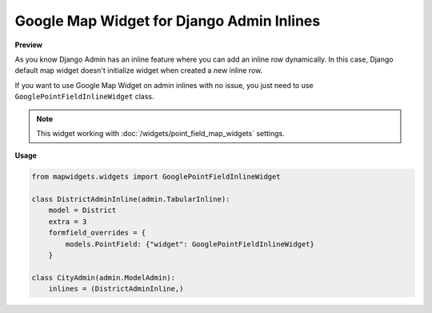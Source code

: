 Google Map Widget for Django Admin Inlines
==========================================

**Preview**

.. image:: ../_static/images/google-point-field-admin-inline-widget.gif

As you know Django Admin has an inline feature where you can add an inline row dynamically. In this case, Django default map widget doesn't initialize widget when created a new inline row.

If you want to use Google Map Widget on admin inlines with no issue, you just need to use ``GooglePointFieldInlineWidget`` class.


.. Note::

    This widget working with :doc:`/widgets/point_field_map_widgets` settings.


**Usage**

.. code-block:: python

    from mapwidgets.widgets import GooglePointFieldInlineWidget

    class DistrictAdminInline(admin.TabularInline):
        model = District
        extra = 3
        formfield_overrides = {
            models.PointField: {"widget": GooglePointFieldInlineWidget}
        }

    class CityAdmin(admin.ModelAdmin):
        inlines = (DistrictAdminInline,)


